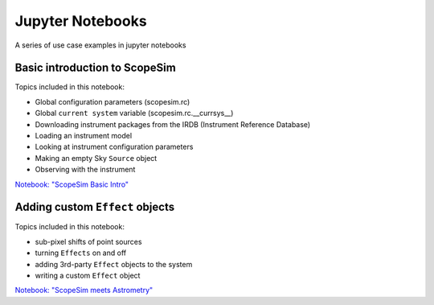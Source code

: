 Jupyter Notebooks
=================

A series of use case examples in jupyter notebooks

Basic introduction to ScopeSim
------------------------------
Topics included in this notebook:

- Global configuration parameters (scopesim.rc)
- Global ``current system`` variable (scopesim.rc.__currsys__)
- Downloading instrument packages from the IRDB (Instrument Reference Database)
- Loading an instrument model
- Looking at instrument configuration parameters
- Making an empty Sky ``Source`` object
- Observing with the instrument

`Notebook: "ScopeSim Basic Intro" <https://github.com/astronomyk/ScopeSim/blob/master/docs/source/_static/scopesim_basic_intro.ipynb>`_


Adding custom ``Effect`` objects
--------------------------------
Topics included in this notebook:

- sub-pixel shifts of point sources
- turning ``Effects`` on and off
- adding 3rd-party ``Effect`` objects to the system
- writing a custom ``Effect`` object

`Notebook: "ScopeSim meets Astrometry" <https://github.com/astronomyk/ScopeSim/blob/master/docs/source/_static/ScopeSim%20meets%20Astrometry.ipynb>`_
